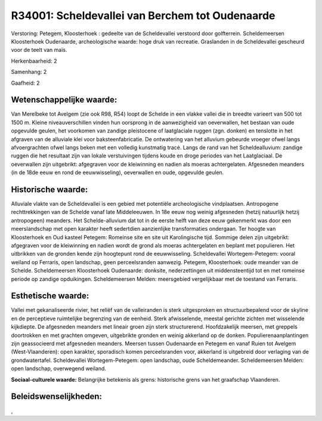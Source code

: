 R34001: Scheldevallei van Berchem tot Oudenaarde
================================================

Verstoring:
Petegem, Kloosterhoek : gedeelte van de Scheldevallei verstoord door
golfterrein. Scheldemeersen Kloosterhoek Oudenaarde, archeologische
waarde: hoge druk van recreatie. Graslanden in de Scheldevallei
gescheurd voor de teelt van maïs.

Herkenbaarheid: 2

Samenhang: 2

Gaafheid: 2


Wetenschappelijke waarde:
~~~~~~~~~~~~~~~~~~~~~~~~~

Van Merelbeke tot Avelgem (zie ook R98, R54) loopt de Schelde in een
vlakke vallei die in breedte varieert van 500 tot 1500 m. Kleine
niveauverschillen vinden hun oorsprong in de aanwezigheid van
oeverwallen, het bestaan van oude opgevulde geulen, het voorkomen van
zandige pleistocene of laatglaciale ruggen (zgn. donken) en tenslotte in
het afgraven van de alluviale klei voor baksteenfabricatie. De
ontwatering van het alluvium gebeurde vroeger ofwel langs afvoergrachten
ofwel langs beken met een volledig kunstmatig tracé. Langs de rand van
het Scheldealluvium: zandige ruggen die het resultaat zijn van lokale
verstuivingen tijdens koude en droge periodes van het Laatglaciaal. De
oeverwallen zijn uitgebrikt: afgegraven voor de kleiwinning en nadien
als moeras achtergelaten. Afgesneden meanders (in de 18de eeuw en rond
de eeuwwisseling), oeverwallen en oude, opgevulde geulen.


Historische waarde:
~~~~~~~~~~~~~~~~~~~

Alluviale vlakte van de Scheldevallei is een gebied met potentiële
archeologische vindplaatsen. Antropogene rechttrekkingen van de Schelde
vanaf late Middeleeuwen. In 18e eeuw nog weinig afgesneden (hetzij
natuurlijk hetzij antropogeen) meanders. Het Schelde-alluvium dat tot in
de eerste helft van deze eeuw gekenmerkt was door een meerslandschap met
open karakter heeft sedertdien aanzienlijke transformaties ondergaan.
Ter hoogte van Kloosterhoek en Oud kasteel Petegem: Romeinse site en
site uit Karolingische tijd. Sommige delen zijn uitgebrikt: afgegraven
voor de kleiwinning en nadien wordt de grond als moeras achtergelaten en
beplant met populieren. Het uitbrikken van de gronden kende zijn
hoogtepunt rond de eeuwwisseling. Scheldevallei Wortegem-Petegem: vooral
weiland op Ferraris, open landschap, geen perceelsranden aanwezig.
Petegem, Kloosterhoek: oude meander van de Schelde. Scheldemeersen
Kloosterhoek Oudenaarde: donksite, nederzettingen uit middensteentijd
tot en met romeinse periode op zandige opduikingen. Scheldemeersen
Melden: meersgebied vergelijkbaar met de toestand van Ferraris.


Esthetische waarde:
~~~~~~~~~~~~~~~~~~~

Vallei met gekanaliseerde rivier, het reliëf van de valleiranden is
sterk uitgesproken en structuurbepalend voor de skyline en de
perceptieve ruimtelijke begrenzing van de eenheid. Sterk afwisselende,
meestal gerichte zichten met wisselende kijkdiepte. De afgesneden
meanders met lineair groen zijn sterk structurerend. Hoofdzakelijk
meersen, met greppels doortrokken en met grachten omgeven, uitgebrikte
gronden en weinig akkerland op de donken. Populierenaanplantingen zijn
geassocieerd met afgesneden meanders. Meersen tussen Oudenaarde en
Petegem en vanaf Ruien tot Avelgem (West-Vlaanderen): open karakter,
sporadisch komen perceelsranden voor, akkerland is uitgebreid door
verlaging van de grondwatertafel. Scheldevallei Wortegem-Petegem: open
landschap, oude Scheldemeander. Scheldemeersen Melden: open landschap,
overwegend weiland.

**Sociaal-culturele waarde:**
Belangrijke betekenis als grens: historische grens van het graafschap
Vlaanderen.




Beleidswenselijkheden:
~~~~~~~~~~~~~~~~~~~~~

,
